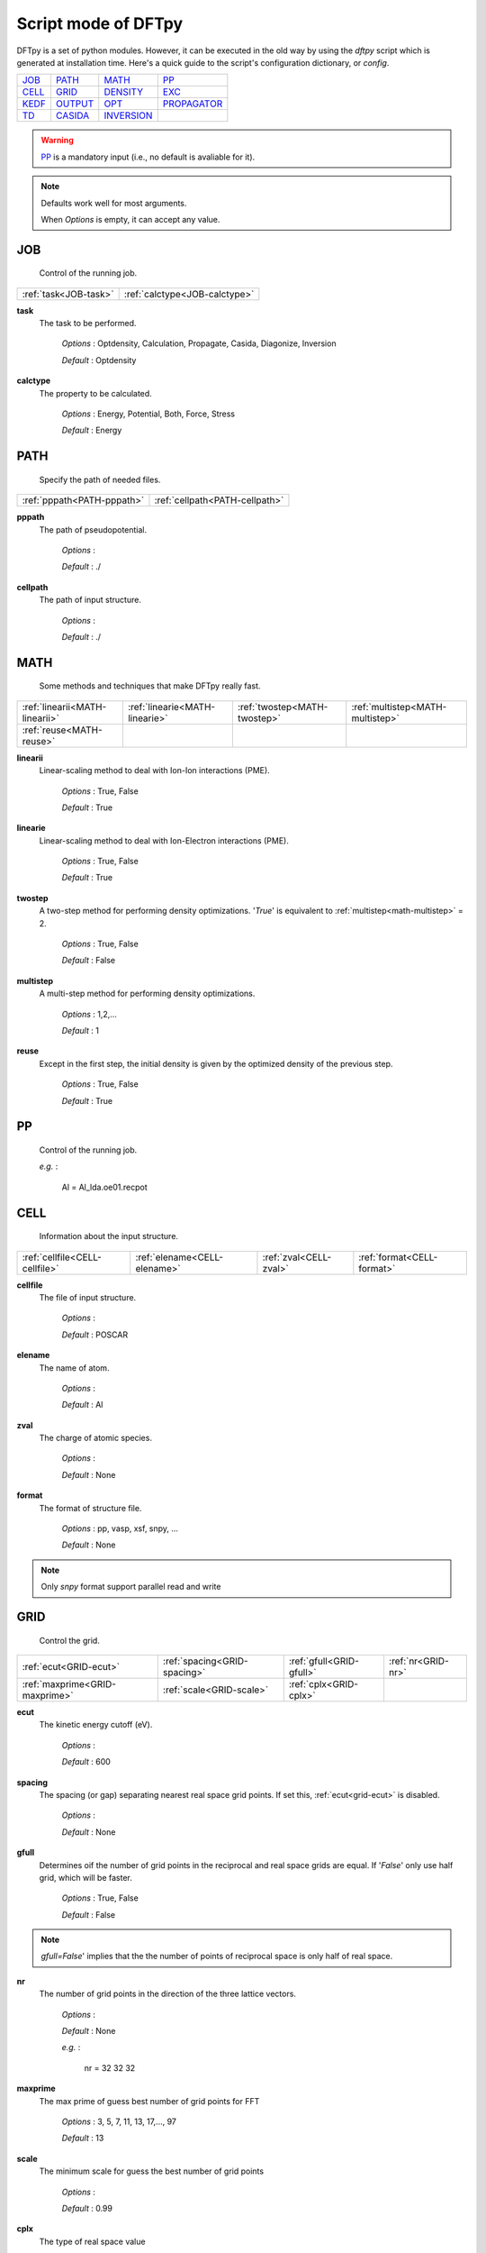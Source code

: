 
.. _config:

====================
Script mode of DFTpy
====================

DFTpy is a set of python modules. However, it can be executed in the old way by using the `dftpy` script which is generated at installation time. Here's a quick guide to the script's configuration dictionary, or `config`.


.. list-table::

     * - `JOB`_
       - `PATH`_
       - `MATH`_
       - `PP`_
     * - `CELL`_
       - `GRID`_
       - `DENSITY`_
       - `EXC`_
     * - `KEDF`_
       - `OUTPUT`_
       - `OPT`_
       - `PROPAGATOR`_
     * - `TD`_
       - `CASIDA`_
       - `INVERSION`_
       -

.. warning::
    `PP`_ is a mandatory input (i.e., no default is avaliable for it).

.. note::
    Defaults work well for most arguments.

    When *Options* is empty, it can accept any value.

.. _pylibxc: https://tddft.org/programs/libxc/

JOB
-----------------

	Control of the running job.


.. list-table::

		* - :ref:`task<JOB-task>`
		  - :ref:`calctype<JOB-calctype>`


.. _job-task:

**task**
	The task to be performed.

		*Options* : Optdensity, Calculation, Propagate, Casida, Diagonize, Inversion

		*Default* : Optdensity


.. _job-calctype:

**calctype**
	The property to be calculated.

		*Options* : Energy, Potential, Both, Force, Stress

		*Default* : Energy


PATH
-----------------

	Specify the path of needed files.


.. list-table::

		* - :ref:`pppath<PATH-pppath>`
		  - :ref:`cellpath<PATH-cellpath>`


.. _path-pppath:

**pppath**
	The path of pseudopotential.

		*Options* : 

		*Default* : ./


.. _path-cellpath:

**cellpath**
	The path of input structure.

		*Options* : 

		*Default* : ./


MATH
-----------------

	Some methods and techniques that make DFTpy really fast.


.. list-table::

		* - :ref:`linearii<MATH-linearii>`
		  - :ref:`linearie<MATH-linearie>`
		  - :ref:`twostep<MATH-twostep>`
		  - :ref:`multistep<MATH-multistep>`
		* - :ref:`reuse<MATH-reuse>`
		  -
		  -
		  -


.. _math-linearii:

**linearii**
	Linear-scaling method to deal with Ion-Ion interactions (PME).

		*Options* : True, False

		*Default* : True


.. _math-linearie:

**linearie**
	Linear-scaling method to deal with Ion-Electron interactions (PME).

		*Options* : True, False

		*Default* : True


.. _math-twostep:

**twostep**
	A two-step method for performing density optimizations. '`True`' is equivalent to :ref:`multistep<math-multistep>` = 2.

		*Options* : True, False

		*Default* : False


.. _math-multistep:

**multistep**
	A multi-step method for performing density optimizations.

		*Options* : 1,2,...

		*Default* : 1


.. _math-reuse:

**reuse**
	Except in the first step, the initial density is given by the optimized density of the previous step.

		*Options* : True, False

		*Default* : True


PP
-----------------

	Control of the running job.

	*e.g.* : 

		Al = Al_lda.oe01.recpot



CELL
-----------------

	Information about the input structure.


.. list-table::

		* - :ref:`cellfile<CELL-cellfile>`
		  - :ref:`elename<CELL-elename>`
		  - :ref:`zval<CELL-zval>`
		  - :ref:`format<CELL-format>`


.. _cell-cellfile:

**cellfile**
	The file of input structure. 

		*Options* : 

		*Default* : POSCAR


.. _cell-elename:

**elename**
	The name of atom.

		*Options* : 

		*Default* : Al


.. _cell-zval:

**zval**
	The charge of atomic species.

		*Options* : 

		*Default* : None


.. _cell-format:

**format**
	The format of structure file.

		*Options* : pp, vasp, xsf, snpy, ...

		*Default* : None

.. note::
 Only `snpy` format support parallel read and write

GRID
-----------------

	Control the grid.


.. list-table::

		* - :ref:`ecut<GRID-ecut>`
		  - :ref:`spacing<GRID-spacing>`
		  - :ref:`gfull<GRID-gfull>`
		  - :ref:`nr<GRID-nr>`
		* - :ref:`maxprime<GRID-maxprime>`
		  - :ref:`scale<GRID-scale>`
		  - :ref:`cplx<GRID-cplx>`
		  -


.. _grid-ecut:

**ecut**
	The kinetic energy cutoff (eV).

		*Options* : 

		*Default* : 600


.. _grid-spacing:

**spacing**
	The spacing (or gap) separating nearest real space grid points. If set this, :ref:`ecut<grid-ecut>` is disabled.

		*Options* : 

		*Default* : None


.. _grid-gfull:

**gfull**
	Determines oif the number of grid points in the reciprocal and real space grids are equal. If '`False`' only use half grid, which will be faster.

		*Options* : True, False

		*Default* : False

.. note::
 `gfull=False`' implies that the the number of points of reciprocal space is only half of real space.

.. _grid-nr:

**nr**
	The number of grid points in the direction of the three lattice vectors.

		*Options* : 

		*Default* : None

		*e.g.* : 

			nr = 32 32 32

.. _grid-maxprime:

**maxprime**
	The max prime of guess best number of grid points for FFT

		*Options* : 3, 5, 7, 11, 13, 17,..., 97

		*Default* : 13


.. _grid-scale:

**scale**
	The minimum scale for guess the best number of grid points

		*Options* : 

		*Default* : 0.99


.. _grid-cplx:

**cplx**
	The type of real space value

		*Options* : True, False

		*Default* : False


DENSITY
-----------------

	Control the charge density.


.. list-table::

		* - :ref:`nspin<DENSITY-nspin>`
		  - :ref:`magmom<DENSITY-magmom>`
		  - :ref:`densityini<DENSITY-densityini>`
		  - :ref:`densityfile<DENSITY-densityfile>`
		* - :ref:`densityoutput<DENSITY-densityoutput>`
		  -
		  -
		  -


.. _density-nspin:

**nspin**
	non/spin-polarized calculation

		*Options* : 1, 2

		*Default* : 1


.. _density-magmom:

**magmom**
	Total electronic magnetization.

		*Options* : 

		*Default* : 0


.. _density-densityini:

**densityini**
	The initial density is given by homogeneous electron gas (HEG) or read from :ref:`densityfile<density-densityfile>`. If set `Read`, must given the :ref:`densityfile<density-densityfile>`.

		*Options* : HEG, Read

		*Default* : HEG


.. _density-densityfile:

**densityfile**
	The charge density for initial density, only works when if :ref:`densityini<density-densityini>` set `Read`.

		*Options* : 

		*Default* : None


.. _density-densityoutput:

**densityoutput**
	The output file of final density. The default is not output the density.

		*Options* : 

		*Default* : None


EXC
-----------------

	Control the exchange-correlation functional.


.. list-table::

		* - :ref:`xc<EXC-xc>`
		  - :ref:`x_str<EXC-x_str>`
		  - :ref:`c_str<EXC-c_str>`


.. _exc-xc:

**xc**
	The kind of exchange-correlation functional. If not `LDA`, must have pylibxc_ installed.

		*Options* : LDA, PBE

		*Default* : LDA


.. _exc-x_str:

**x_str**
	The type of exchange functional.

		*Options* : 

		*Default* : lda_x


.. _exc-c_str:

**c_str**
	The type of correlation functional.

		*Options* : 

		*Default* : lda_c_pz


KEDF
-----------------

	Control the kinetic energy density functional (KEDF). DFTpy features most KEDFs, from GGAs to nonlocal to nonlocal with density dependent kernel.


.. list-table::

		* - :ref:`kedf<KEDF-kedf>`
		  - :ref:`x<KEDF-x>`
		  - :ref:`y<KEDF-y>`
		  - :ref:`alpha<KEDF-alpha>`
		* - :ref:`beta<KEDF-beta>`
		  - :ref:`sigma<KEDF-sigma>`
		  - :ref:`nsp<KEDF-nsp>`
		  - :ref:`interp<KEDF-interp>`
		* - :ref:`kerneltype<KEDF-kerneltype>`
		  - :ref:`symmetrization<KEDF-symmetrization>`
		  - :ref:`lumpfactor<KEDF-lumpfactor>`
		  - :ref:`neta<KEDF-neta>`
		* - :ref:`etamax<KEDF-etamax>`
		  - :ref:`order<KEDF-order>`
		  - :ref:`ratio<KEDF-ratio>`
		  - :ref:`maxpoints<KEDF-maxpoints>`
		* - :ref:`delta<KEDF-delta>`
		  - :ref:`kdd<KEDF-kdd>`
		  - :ref:`rho0<KEDF-rho0>`
		  - :ref:`k_str<KEDF-k_str>`
		* - :ref:`params<KEDF-params>`
		  - :ref:`kfmin<KEDF-kfmin>`
		  - :ref:`kfmax<KEDF-kfmax>`
		  - :ref:`rhomax<KEDF-rhomax>`
		* - :ref:`ldw<KEDF-ldw>`
		  -
		  -
		  -


.. _kedf-kedf:

**kedf**
	The type of KEDF.

		*Options* : TF, vW, x_TF_y_vW, WT, SM, FP, MGP, MGPA, MGPG, LMGP, LMGPA, LMGPG

		*Default* : WT


.. _kedf-x:

**x**
	The ratio of TF KEDF.

		*Options* : 

		*Default* : 1


.. _kedf-y:

**y**
	The ratio of vW KEDF.

		*Options* : 

		*Default* : 1


.. _kedf-alpha:

**alpha**
	The alpha parameter typical in  nonlocal KEDF :math:`\rho^{\alpha}`.

		*Options* : 

		*Default* : 0.8333333333333333


.. _kedf-beta:

**beta**
	The beta parameter typical in  nonlocal KEDF :math:`\rho^{\beta}`.

		*Options* : 

		*Default* : 0.8333333333333333


.. _kedf-sigma:

**sigma**
	A parameter used to smooth with a Gaussian convolution FFTs of problematic functions (e.g., invfft of :math:`{G^2\rho(G)}` ).

		*Options* : 

		*Default* : None


.. _kedf-nsp:

**nsp**
	The number of :math:`{k_{f}}` points for splining `LWT` like nonlocal KEDFs. There are three options to achieve the same goal, the priority is :ref:`nsp<kedf-nsp>` -> :ref:`delta<kedf-delta>` -> :ref:`ratio<kedf-ratio>`. Default is using :ref:`ratio<kedf-ratio>`.

		*Options* : 

		*Default* : None


.. _kedf-interp:

**interp**
	The interpolation method for `LWT` KEDF's kernel from the kernel table.

		*Options* : 

		*Default* : hermite


.. _kedf-kerneltype:

**kerneltype**
	The kernel for `LWT` KEDF.

		*Options* : linear, newton, hermite

		*Default* : WT


.. _kedf-symmetrization:

**symmetrization**
	The symmetrization way for `MGP` KEDF. See `paper <https://aip.scitation.org/doi/abs/10.1063/1.5023926>`_.

		*Options* : None, Arithmetic, Geometric

		*Default* : None


.. _kedf-lumpfactor:

**lumpfactor**
	The kinetic electron for `LWT` KEDF.

		*Options* : 

		*Default* : None


.. _kedf-neta:

**neta**
	The max number of discrete :math:`\eta` for `LWT` KEDF.

		*Options* : 

		*Default* : 50000


.. _kedf-etamax:

**etamax**
	The max value of \eta for kernel in `LWT` KEDF.

		*Options* : 

		*Default* : 50


.. _kedf-order:

**order**
	The order for the interpolation of the kernel in `LWT` KEDF. '0' means using the value of nearest-neighbor point is used.

		*Options* : 1, 2, 3, 4, 5

		*Default* : 3


.. _kedf-ratio:

**ratio**
	The ratio of :math:`{k_{f}}` for spline in `LWT` KEDF. There are three options to do same thing, the priority is :ref:`nsp<kedf-nsp>` -> :ref:`delta<kedf-delta>` -> :ref:`ratio<kedf-ratio>`. Default is using :ref:`ratio<kedf-ratio>`.

		*Options* : 

		*Default* : 1.2


.. _kedf-maxpoints:

**maxpoints**
	The max number of integration points for the evaluation of the `MGP` kernel.

		*Options* : 

		*Default* : 1000


.. _kedf-delta:

**delta**
	The gap of spline

		*Options* : 

		*Default* : None


.. _kedf-kdd:

**kdd**
	The kernel density denpendent for `LWT` KEDF: 
		+ 1 : The origin `LWT` KEDF. 
		+ 2 : Considers the :math:`\rho^{\beta}(r')\omega(\rho(r),r-r')` term in the potential.
		+ 3 : Also considers the derivative of kernel which is neglected in LWT. See `paper <https://journals.aps.org/prb/abstract/10.1103/PhysRevB.100.041105>`_.  

		*Options* : 1, 2, 3

		*Default* : 3


.. _kedf-rho0:

**rho0**
	The 'average' density used for the definition of the Fermi momentum. Default is None, which means it calculated based on the total charge and system volume.

		*Options* : 

		*Default* : None


.. _kedf-k_str:

**k_str**
	Functional type for GGA/LIBXC_KEDF

		*Options* : 

		*Default* : gga_k_revapbe

.. warning::
 The functional type of GGA and LIBXC_KEDF are different.

.. _kedf-params:

**params**
	Parameters for GGA KEDF functionals

		*Options* : 

		*Default* : None


.. _kedf-kfmin:

**kfmin**
	Lower limit of kf

		*Options* : 

		*Default* : None


.. _kedf-kfmax:

**kfmax**
	Upper limit of kf

		*Options* : 

		*Default* : None


.. _kedf-rhomax:

**rhomax**
	Maximum/cutoff density

		*Options* : 

		*Default* : None


.. _kedf-ldw:

**ldw**
	local density weight

		*Options* : 

		*Default* : None


OUTPUT
-----------------

	Control the output.


.. list-table::

		* - :ref:`time<OUTPUT-time>`
		  - :ref:`stress<OUTPUT-stress>`


.. _output-time:

**time**
	Output the time information of all parts.

		*Options* : True, False

		*Default* : True


.. _output-stress:

**stress**
	Output the stress information of all terms.

		*Options* : True, False

		*Default* : True


OPT
-----------------

	Control the charge density optimization.


.. list-table::

		* - :ref:`method<OPT-method>`
		  - :ref:`algorithm<OPT-algorithm>`
		  - :ref:`vector<OPT-vector>`
		  - :ref:`c1<OPT-c1>`
		* - :ref:`c2<OPT-c2>`
		  - :ref:`maxls<OPT-maxls>`
		  - :ref:`econv<OPT-econv>`
		  - :ref:`maxfun<OPT-maxfun>`
		* - :ref:`maxiter<OPT-maxiter>`
		  - :ref:`xtol<OPT-xtol>`
		  - :ref:`h0<OPT-h0>`
		  -


.. _opt-method:

**method**
	The density optimization method.

		*Options* : TN, LBFGS, CG-HS, CG-DY, CG-CD, CG-LS, CG-FR, CG-PR

		*Default* : CG-HS


.. _opt-algorithm:

**algorithm**
	The direct minimization method : Energy (EMM) or Residual (RMM).

		*Options* : EMM, RMM

		*Default* : EMM


.. _opt-vector:

**vector**
	The scheme to deal with search direction.

		*Options* : Orthogonalization, Scaling

		*Default* : Orthogonalization


.. _opt-c1:

**c1**
	The wolfe parameters `c1`

		*Options* : 

		*Default* : 0.0001


.. _opt-c2:

**c2**
	The wolfe parameters `c2`

		*Options* : 

		*Default* : 0.2


.. _opt-maxls:

**maxls**
	The max steps for line search. 

		*Options* : 

		*Default* : 10


.. _opt-econv:

**econv**
	The energy convergence for last three steps (a.u./atom).

		*Options* : 

		*Default* : 1e-06


.. _opt-maxfun:

**maxfun**
	The max steps for function calls. For `TN` density optimization method its the max steps for searching direction.

		*Options* : 

		*Default* : 50


.. _opt-maxiter:

**maxiter**
	The max steps for optimization

		*Options* : 

		*Default* : 100


.. _opt-xtol:

**xtol**
	Relative tolerance for an acceptable step.

		*Options* : 

		*Default* : 1e-12


.. _opt-h0:

**h0**
	The initial approximation for the inverse Hessian needed by `LBFGS`.

		*Options* : 

		*Default* : 1


PROPAGATOR
-----------------

	Control of the propagator. `DFTpy` has an implementation of hydrodynamic TDDFT. This is essentially TDDFT with one orbital only, defined as :math:`{\psi(r,t)=\sqrt{\rho(r,t)}e^{iS(r,t)}}`, and determined by the following time-dependent Schroedinger equation, 

		 :math:`{-\frac{1}{2} \nabla^2 \psi(r,t) + v_s(r,t) \psi(r,t) = i\frac{d}{dt}\psi(r,t)}`,

	where :math:`{v_s = v_{xc} + v_H + v_{T_s} - v_{vW} + v_{dyn}}`, See `paper <https://journals.aps.org/prl/abstract/10.1103/PhysRevLett.111.175002>`_.


.. list-table::

		* - :ref:`type<PROPAGATOR-type>`
		  - :ref:`order<PROPAGATOR-order>`
		  - :ref:`linearsolver<PROPAGATOR-linearsolver>`
		  - :ref:`tol<PROPAGATOR-tol>`
		* - :ref:`maxiter<PROPAGATOR-maxiter>`
		  - :ref:`atol<PROPAGATOR-atol>`
		  -
		  -


.. _propagator-type:

**type**
	The type of propagator.

		*Options* : crank-nicolson, taylor, rk4 (experimental)

		*Default* : crank-nicolson


.. _propagator-order:

**order**
	The order used for the Taylor expansion propagator.

		*Options* : 

		*Default* : 20


.. _propagator-linearsolver:

**linearsolver**
	The linear solver used for the Crank-Nicolson propagator. The solvers with a name end with `-scipy` are from the `SciPy` package and should be used in serial calculations only. 

		*Options* : bicg, bicgstab, cg, bicg-scipy, bicgstab-scipy, cg-scipy, cgs-scipy, gmres-scipy, lgmres-scipy, minres-scipy, qmr-scipy

		*Default* : cg


.. _propagator-tol:

**tol**
	The relative tolerance for the linear solver used for the Crank-Nicolson propagator.

		*Options* : 

		*Default* : 1e-10


.. _propagator-maxiter:

**maxiter**
	The max amount of iteration steps for the linear solver used for the Crank-Nicolson propagator.

		*Options* : 

		*Default* : 100


.. _propagator-atol:

**atol**
	The absolute tolerance for the linear solver used for the Crank-Nicolson propagator.

		*Options* : 

		*Default* : None


TD
-----------------

	Control the TDDFT parameters that lie outside the propagator class.


.. list-table::

		* - :ref:`outfile<TD-outfile>`
		  - :ref:`timestep<TD-timestep>`
		  - :ref:`tmax<TD-tmax>`
		  - :ref:`max_pc<TD-max_pc>`
		* - :ref:`tol_pc<TD-tol_pc>`
		  - :ref:`atol_pc<TD-atol_pc>`
		  - :ref:`direc<TD-direc>`
		  - :ref:`strength<TD-strength>`
		* - :ref:`dynamic_potential<TD-dynamic_potential>`
		  - :ref:`max_runtime<TD-max_runtime>`
		  - :ref:`restart<TD-restart>`
		  -


.. _td-outfile:

**outfile**
	The prefix of the output files.

		*Options* : 

		*Default* : td_out


.. _td-timestep:

**timestep**
	The time step in atomic units.

		*Options* : 

		*Default* : 0.001


.. _td-tmax:

**tmax**
	The total amount of time in atomic units.

		*Options* : 

		*Default* : 1


.. _td-max_pc:

**max_pc**
	The max amount of the predictor-corrector steps.

		*Options* : 

		*Default* : 1


.. _td-tol_pc:

**tol_pc**
	The relative tolerance for the predictor-corrector.

		*Options* : 

		*Default* : 1e-08


.. _td-atol_pc:

**atol_pc**
	The absolute tolerance for the predictor-corrector.

		*Options* : 

		*Default* : 1e-10


.. _td-direc:

**direc**
	The direction of the initial kick.

		*Options* : 

		*Default* : 0


.. _td-strength:

**strength**
	The strength of the initial kick in atomic units.

		*Options* : 

		*Default* : 0.001


.. _td-dynamic_potential:

**dynamic_potential**
	Include dynamic potential. (See Eq. (15) of `paper <https://journals.aps.org/prb/abstract/10.1103/PhysRevB.98.144302>`_.

		*Options* : True, False

		*Default* : False


.. _td-max_runtime:

**max_runtime**
	Max amount of running time in seconds before the program saves the intermediate result and quitting.

		*Options* : 

		*Default* : 0


.. _td-restart:

**restart**
	Restart the propagation from a previously saved intermediate result.

		*Options* : True, False

		*Default* : False


CASIDA
-----------------

	Control of the CASIDA.


.. list-table::

		* - :ref:`numeig<CASIDA-numeig>`
		  - :ref:`diagonize<CASIDA-diagonize>`
		  - :ref:`tda<CASIDA-tda>`


.. _casida-numeig:

**numeig**
	Number of eigenstates used in constructing casida matrix.

		*Options* : 

		*Default* : None


.. _casida-diagonize:

**diagonize**
	If true, diagonize the Hamiltonian before construct the Casida matrix. If false, read the eigenstates from a saved file.

		*Options* : True, False

		*Default* : True


.. _casida-tda:

**tda**
	Use Tamm-Dancoff approximation.

		*Options* : True, False

		*Default* : False


INVERSION
-----------------

	Control of the INVERSION.


.. list-table::

		* - :ref:`rho_in<INVERSION-rho_in>`
		  - :ref:`v_out<INVERSION-v_out>`


.. _inversion-rho_in:

**rho_in**
	Input file for the density.

		*Options* : 

		*Default* : None


.. _inversion-v_out:

**v_out**
	Output file for the potential.

		*Options* : 

		*Default* : None

